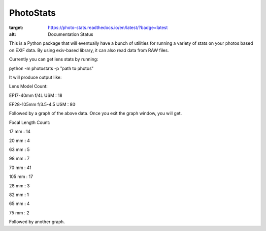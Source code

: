 ==========
PhotoStats
==========



.. image:: https://codecov.io/gh/djotaku/photo_stats/branch/master/graph/badge.svg
  :target: https://codecov.io/gh/djotaku/photo_stats
.. image:: https://readthedocs.org/projects/photo-stats/badge/?version=latest
:target: https://photo-stats.readthedocs.io/en/latest/?badge=latest
:alt: Documentation Status

This is a Python package that will eventually have a bunch of utilities for running a variety of stats on
your photos based on EXIF data. By using exiv-based library, it can also read data
from RAW files.

Currently you can get lens stats by running:

python -m photostats -p "path to photos"

It will produce output like:

Lens Model Count:

EF17-40mm f/4L USM : 18

EF28-105mm f/3.5-4.5 USM : 80

Followed by a graph of the above data. Once you exit the graph window, you will get.

Focal Length Count:

17 mm : 14

20 mm : 4

63 mm : 5

98 mm : 7

70 mm : 41

105 mm : 17

28 mm : 3

82 mm : 1

65 mm : 4

75 mm : 2

Followed by another graph.